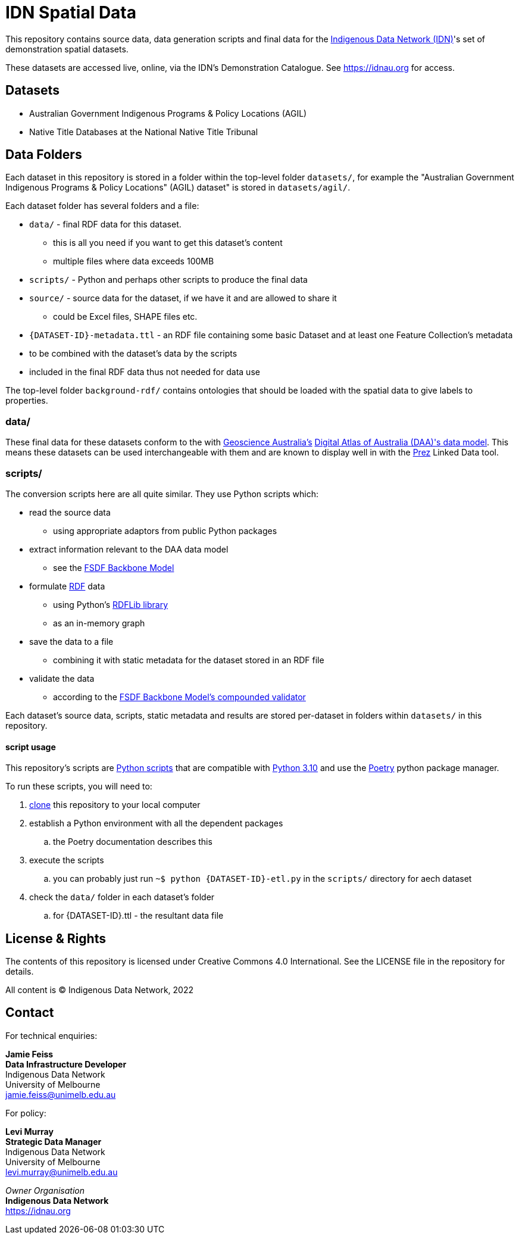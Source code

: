 = IDN Spatial Data

This repository contains source data, data generation scripts and final data for the https://mspgh.unimelb.edu.au/centres-institutes/centre-for-health-equity/research-group/indigenous-data-network[Indigenous Data Network (IDN)]'s set of demonstration spatial datasets.

These datasets are accessed live, online, via the IDN's Demonstration Catalogue. See https://idnau.org for access.

== Datasets

* Australian Government Indigenous Programs & Policy Locations (AGIL)
* Native Title Databases at the National Native Title Tribunal

== Data Folders

Each dataset in this repository is stored in a folder within the top-level folder `datasets/`, for example the "Australian Government Indigenous Programs & Policy Locations" (AGIL) dataset" is stored in `datasets/agil/`.

Each dataset folder has several folders and a file:

* `data/` - final RDF data for this dataset.
** this is all you need if you want to get this dataset's content
** multiple files where data exceeds 100MB
* `scripts/` - Python and perhaps other scripts to produce the final data
* `source/` - source data for the dataset, if we have it and are allowed to share it
** could be Excel files, SHAPE files etc.
* `{DATASET-ID}-metadata.ttl` - an RDF file containing some basic Dataset and at least one Feature Collection's metadata
* to be combined with the dataset's data by the scripts
* included in the final RDF data thus not needed for data use

The top-level folder `background-rdf/` contains ontologies that should be loaded with the spatial data to give labels to properties.

=== data/

These final data for these datasets conform to the with https://www.ga.gov.au[Geoscience Australia's] https://geoscienceaustralia.github.io/fsdf-supermodel/supermodel.html[Digital Atlas of Australia (DAA)'s data model]. This means these datasets can be used interchangeable with them and are known to display well in with the https://github.com/rdflib/prez/[Prez] Linked Data tool.

=== scripts/

The conversion scripts here are all quite similar. They use Python scripts which:

* read the source data
** using appropriate adaptors from public Python packages
* extract information relevant to the DAA data model
** see the https://geoscienceaustralia.github.io/fsdf-supermodel/supermodel.html#_backbone_model_2[FSDF Backbone Model]
* formulate https://www.w3.org/RDF/[RDF] data
** using Python's https://github.com/rdflib/rdflib/[RDFLib library]
** as an in-memory graph
* save the data to a file
** combining it with static metadata for the dataset stored in an RDF file
* validate the data
** according to the https://geoscienceaustralia.github.io/fsdf-supermodel/supermodel.html#_validation_2[FSDF Backbone Model's compounded validator]

Each dataset's source data, scripts, static metadata and results are stored per-dataset in folders within `datasets/` in this repository.

==== script usage
This repository's scripts are https://www.python.org[Python scripts] that are compatible with https://www.python.org/downloads/release/python-3100/[Python 3.10] and use the https://python-poetry.org[Poetry] python package manager.

To run these scripts, you will need to:

. https://www.w3docs.com/learn-git/git-clone.html[clone] this repository to your local computer
. establish a Python environment with all the dependent packages
.. the Poetry documentation describes this
. execute the scripts
.. you can probably just run `~$ python {DATASET-ID}-etl.py` in the `scripts/` directory for aech dataset
. check the `data/` folder in each dataset's folder
.. for {DATASET-ID}.ttl - the resultant data file

== License & Rights

The contents of this repository is licensed under Creative Commons 4.0 International. See the LICENSE file in the repository for details.

All content is &copy; Indigenous Data Network, 2022

== Contact

For technical enquiries:

**Jamie Feiss** +
*Data Infrastructure Developer* +
Indigenous Data Network +
University of Melbourne +
jamie.feiss@unimelb.edu.au

For policy:

**Levi Murray** +
*Strategic Data Manager* +
Indigenous Data Network +
University of Melbourne +
levi.murray@unimelb.edu.au

_Owner Organisation_ +
*Indigenous Data Network* +
https://idnau.org
